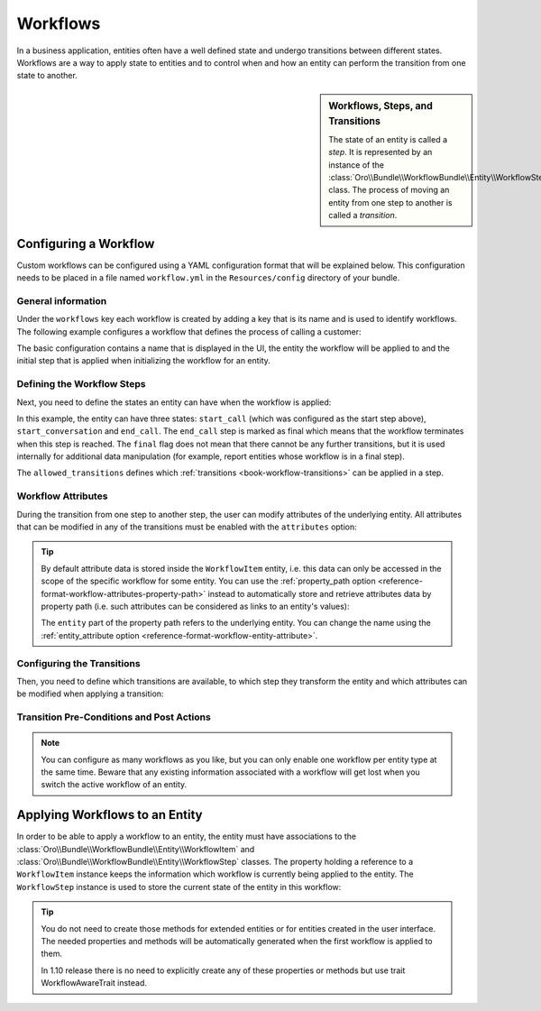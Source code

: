 Workflows
=========

In a business application, entities often have a well defined state and undergo transitions between
different states. Workflows are a way to apply state to entities and to control when and how an
entity can perform the transition from one state to another.

.. seealso::

    Simple workflows can be created in the user interface. Read more about this feature
    :doc:`in the user guide </user_guide/workflow_management>`.

.. sidebar:: Workflows, Steps, and Transitions

    The state of an entity is called a *step*. It is represented by an instance of the
    :class:`Oro\\Bundle\\WorkflowBundle\\Entity\\WorkflowStep` class. The process of moving an
    entity from one step to another is called a *transition*.

Configuring a Workflow
~~~~~~~~~~~~~~~~~~~~~~

Custom workflows can be configured using a YAML configuration format that will be explained below.
This configuration needs to be placed in a file named ``workflow.yml`` in the ``Resources/config``
directory of your bundle.

General information
...................

Under the ``workflows`` key each workflow is created by adding a key that is its name and is used
to identify workflows. The following example configures a workflow that defines the process of
calling a customer:

.. code-block:: yaml
    :linenos:

    # src/Acme/DemoBundle/Resources/config/workflow.yml
    workflows:
        phone_call:
            label: 'Call Customer'
            entity: Acme\Bundle\DemoBundle\Entity\PhoneCall
            enabled: true
            start_step: start_call

The basic configuration contains a name that is displayed in the UI, the entity the workflow will
be applied to and the initial step that is applied when initializing the workflow for an entity.

Defining the Workflow Steps
...........................

Next, you need to define the states an entity can have when the workflow is applied:

.. code-block:: yaml
    :linenos:

    workflows:
        phone_call:
            # ...
            steps:
                start_call:
                    label: 'Start Phone Call'
                    allowed_transitions:
                        - connected
                        - not_answered
                start_conversation:
                    label: 'Call Phone Conversation'
                    allowed_transitions:
                        - end_conversation
                end_call:
                    label: 'End Phone Call'
                    is_final: true

In this example, the entity can have three states: ``start_call`` (which was configured as the
start step above), ``start_conversation`` and ``end_call``. The ``end_call`` step is marked as
final which means that the workflow terminates when this step is reached. The ``final`` flag does
not mean that there cannot be any further transitions, but it is used internally for additional
data manipulation (for example, report entities whose workflow is in a final step).

The ``allowed_transitions`` defines which :ref:`transitions <book-workflow-transitions>` can be
applied in a step.

Workflow Attributes
...................

During the transition from one step to another step, the user can modify attributes of the
underlying entity. All attributes that can be modified in any of the transitions must be enabled
with the ``attributes`` option:

.. code-block:: yaml
    :linenos:

    workflows:
        phone_call:
            # ...
            attributes:
                phone_call:
                    label: Phone Call
                    type: entity
                    options:
                        class: Acme\Bundle\DemoWorkflowBundle\Entity\PhoneCall
                call_timeout:
                    type: integer
                    label: 'Call Timeout'
                call_successfull:
                    type: boolean
                    label: 'Call Successful'
                conversation_successful:
                    type: boolean
                    label: 'Conversation Successful'
                conversation_comment:
                    type: string
                    label: 'Conversation Comment'
                conversation_result:
                    type: string
                    label: 'Conversation Result'
                conversation:
                    type: entity
                    label: 'Conversation'
                    options:
                        class: Acme\Bundle\DemoWorkflowBundle\Entity\PhoneConversation

.. tip::

    By default attribute data is stored inside the ``WorkflowItem`` entity, i.e. this data can only
    be accessed in the scope of the specific workflow for some entity. You can use the
    :ref:`property_path option <reference-format-workflow-attributes-property-path>` instead to
    automatically store and retrieve attributes data by property path (i.e. such attributes can be
    considered as links to an entity's values):

    .. code-block:: yaml
        :linenos:

        workflows:
            phone_call:
                # ...
                attributes:
                    timeout:
                        label: 'Call Timeout'
                        property_path: entity.call_timeout

    The ``entity`` part of the property path refers to the underlying entity. You can change the
    name using the :ref:`entity_attribute option <reference-format-workflow-entity-attribute>`.

.. _book-workflow-transitions:

Configuring the Transitions
...........................

Then, you need to define which transitions are available, to which step they transform the entity
and which attributes can be modified when applying a transition:

.. code-block:: yaml
    :linenos:

    workflows:
        phone_call:
            # ...
            transitions:
                connected:
                    label: 'Connected'
                    step_to: start_conversation
                    transition_definition: connected_definition
                not_answered:
                    label: "Not answered"
                    step_to: end_call
                    transition_definition: not_answered_definition
                end_conversation:
                    label: 'End conversation'
                    step_to: end_call
                    transition_definition: end_conversation_definition

Transition Pre-Conditions and Post Actions
..........................................

.. note::

    You can configure as many workflows as you like, but you can only enable one workflow per
    entity type at the same time. Beware that any existing information associated with a workflow
    will get lost when you switch the active workflow of an entity.

.. seealso::

    Read more about all the available options in
    :doc:`the workflow reference </reference/format/workflow>`.

Applying Workflows to an Entity
~~~~~~~~~~~~~~~~~~~~~~~~~~~~~~~

In order to be able to apply a workflow to an entity, the entity must have associations to the
:class:`Oro\\Bundle\\WorkflowBundle\\Entity\\WorkflowItem` and
:class:`Oro\\Bundle\\WorkflowBundle\\Entity\\WorkflowStep` classes. The property holding a
reference to a ``WorkflowItem`` instance keeps the information which workflow is currently being
applied to the entity. The ``WorkflowStep`` instance is used to store the current state of the
entity in this workflow:

.. code-block:: php
    :linenos:

    // src/Acme/DemoBundle/Entity/BlogPost.php
    namespace Acme\DemoBundle\Entity;

    use Doctrine\ORM\Mapping as ORM;
    use Oro\Bundle\WorkflowBundle\Entity\WorkflowItem;
    use Oro\Bundle\WorkflowBundle\Entity\WorkflowStep;

    /**
     * @ORM\Entity()
     */
    class BlogPost
    {
        // ...

        /**
         * @ORM\OneToOne(targetEntity="Oro\Bundle\WorkflowBundle\Entity\WorkflowItem")
         * @ORM\JoinColumn(name="workflow_item_id", referencedColumnName="id", onDelete="SET NULL")
         */
        private $workflowItem;

        /**
         * @ORM\ManyToOne(targetEntity="Oro\Bundle\WorkflowBundle\Entity\WorkflowStep")
         * @ORM\JoinColumn(name="workflow_step_id", referencedColumnName="id", onDelete="SET NULL")
         */
        private $workflowStep;

        public function getWorkflowItem()
        {
            return $this->workflowItem;
        }

        public function setWorkflowItem(WorkflowItem $workflowItem)
        {
            $this->workflowItem = $workflowItem;
        }

        public function getWorkflowStep()
        {
            return $this->workflowStep;
        }

        public function setWorkflowStep(WorkflowStep $workflowStep)
        {
            $this->workflowStep = $workflowStep;
        }
    }

.. tip::

    You do not need to create those methods for extended entities or for entities created in the
    user interface. The needed properties and methods will be automatically generated when the first
    workflow is applied to them. 
    
    In 1.10 release there is no need to explicitly create any of these properties or methods but use  
    trait WorkflowAwareTrait instead.

